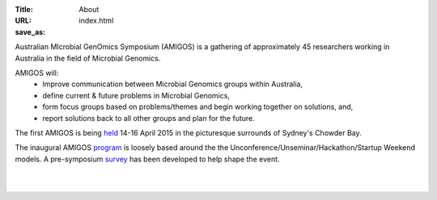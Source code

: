:Title: About
:URL:
:save_as: index.html

Australian MIcrobial GenOmics Symposium (AMIGOS) is a gathering of 
approximately 45 researchers working in Australia in the field of Microbial 
Genomics.

AMIGOS will:
    * Improve communication between Microbial Genomics groups within Australia,
    * define current & future problems in Microbial Genomics,
    * form focus groups based on problems/themes and begin working together on 
      solutions, and,
    * report solutions back to all other groups and plan for the future.


The first AMIGOS is being held_ 14-16 April 2015 in the picturesque surrounds 
of Sydney's Chowder Bay.

The inaugural AMIGOS program_ is loosely based around the the 
Unconference/Unseminar/Hackathon/Startup Weekend models. A pre-symposium 
survey_ has been developed to help shape the event.

|
|

.. image:: ../images/hackaton.jpg


.. _held: http://theamigos.space/pages/venue.html
.. _program: http://theamigos.space/pages/program.html
.. _survey: http://theamigos.space/pages/survey.html
